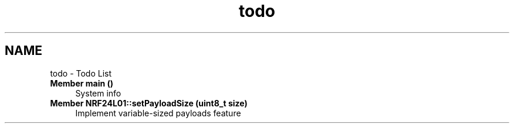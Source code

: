 .TH "todo" 3 "Tue Apr 4 2017" "Version 0.2" "SensorNode" \" -*- nroff -*-
.ad l
.nh
.SH NAME
todo \- Todo List 

.IP "\fBMember \fBmain\fP ()\fP" 1c
System info  
.IP "\fBMember \fBNRF24L01::setPayloadSize\fP (uint8_t size)\fP" 1c
Implement variable-sized payloads feature
.PP

